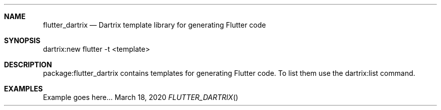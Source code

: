 .Dd March 18, 2020
.Dt FLUTTER_DARTRIX
.Sh NAME
.Nm flutter_dartrix
.Nd Dartrix template library for generating Flutter code
.Sh SYNOPSIS
dartrix:new flutter -t <template>
.Sh DESCRIPTION
.Pp
package:flutter_dartrix contains templates for generating Flutter code.
To list them use the dartrix:list command.
.Sh EXAMPLES
Example goes here...
